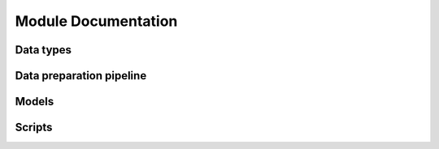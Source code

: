 Module Documentation
====================

Data types
----------

.. autosummary::
   :toctree: _types

   pagnn.types

Data preparation pipeline
-------------------------

.. autosummary::
   :toctree: _data_pipeline

   pagnn.io
   pagnn.dataset
   pagnn.datagen
   pagnn.datavar

Models
------

.. autosummary::
   :toctree: _models

   pagnn.models.modern
   pagnn.models.gan

Scripts
-------

.. autosummary::
   :toctree: _scripts

   pagnn.scripts.train_classifier
   pagnn.scripts.train_gan
